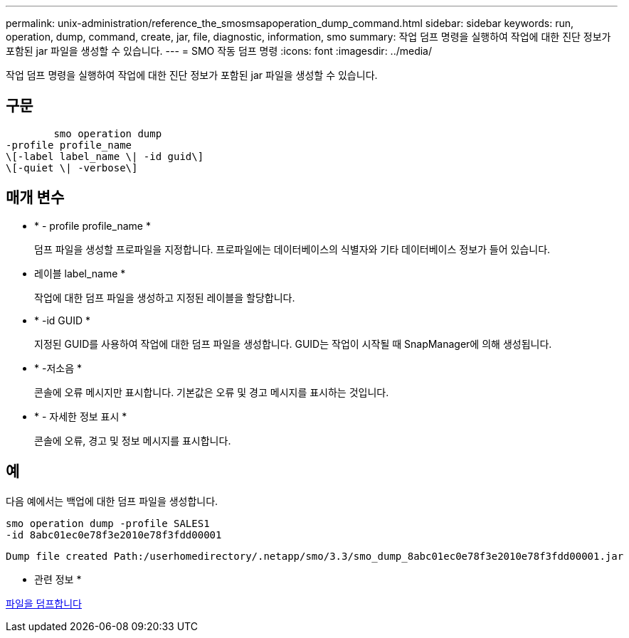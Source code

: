 ---
permalink: unix-administration/reference_the_smosmsapoperation_dump_command.html 
sidebar: sidebar 
keywords: run, operation, dump, command, create, jar, file, diagnostic, information, smo 
summary: 작업 덤프 명령을 실행하여 작업에 대한 진단 정보가 포함된 jar 파일을 생성할 수 있습니다. 
---
= SMO 작동 덤프 명령
:icons: font
:imagesdir: ../media/


[role="lead"]
작업 덤프 명령을 실행하여 작업에 대한 진단 정보가 포함된 jar 파일을 생성할 수 있습니다.



== 구문

[listing]
----

        smo operation dump
-profile profile_name
\[-label label_name \| -id guid\]
\[-quiet \| -verbose\]
----


== 매개 변수

* * - profile profile_name *
+
덤프 파일을 생성할 프로파일을 지정합니다. 프로파일에는 데이터베이스의 식별자와 기타 데이터베이스 정보가 들어 있습니다.

* 레이블 label_name *
+
작업에 대한 덤프 파일을 생성하고 지정된 레이블을 할당합니다.

* * -id GUID *
+
지정된 GUID를 사용하여 작업에 대한 덤프 파일을 생성합니다. GUID는 작업이 시작될 때 SnapManager에 의해 생성됩니다.

* * -저소음 *
+
콘솔에 오류 메시지만 표시합니다. 기본값은 오류 및 경고 메시지를 표시하는 것입니다.

* * - 자세한 정보 표시 *
+
콘솔에 오류, 경고 및 정보 메시지를 표시합니다.





== 예

다음 예에서는 백업에 대한 덤프 파일을 생성합니다.

[listing]
----
smo operation dump -profile SALES1
-id 8abc01ec0e78f3e2010e78f3fdd00001
----
[listing]
----
Dump file created Path:/userhomedirectory/.netapp/smo/3.3/smo_dump_8abc01ec0e78f3e2010e78f3fdd00001.jar
----
* 관련 정보 *

xref:concept_dump_files.adoc[파일을 덤프합니다]

